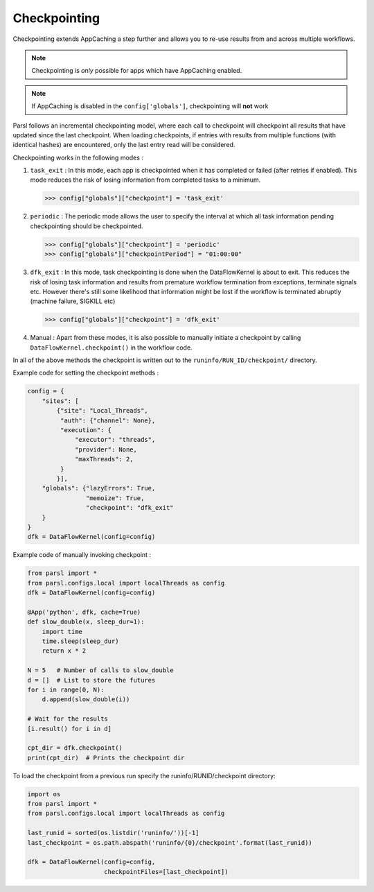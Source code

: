.. _label-checkpointing:

Checkpointing
-------------

Checkpointing extends AppCaching a step further and allows you to re-use
results from and across multiple workflows.

.. note::
   Checkpointing is *only* possible for apps which have AppCaching enabled.

.. note::
   If AppCaching is disabled in the ``config['globals']``, checkpointing will
   **not** work

Parsl follows an incremental checkpointing model, where each call to checkpoint
will checkpoint all results that have updated since the last checkpoint. When loading
checkpoints, if entries with results from multiple functions (with identical hashes)
are encountered, only the last entry read will be considered.

Checkpointing works in the following modes :

1. ``task_exit`` : In this mode, each app is checkpointed when it has completed or
   failed (after retries if enabled). This mode reduces the risk of losing information
   from completed tasks to a minimum.

   >>> config["globals"]["checkpoint"] = 'task_exit'


2. ``periodic`` : The periodic mode allows the user to specify the interval at which
   all task information pending checkpointing should be checkpointed.

   >>> config["globals"]["checkpoint"] = 'periodic'
   >>> config["globals"]["checkpointPeriod"] = "01:00:00"

3. ``dfk_exit`` : In this mode, task checkpointing is done when the DataFlowKernel is
   about to exit. This reduces the risk of losing task information and results from
   premature workflow termination from exceptions, terminate signals etc. However
   there's still some likelihood that information might be lost if the workflow is
   terminated abruptly (machine failure, SIGKILL etc)

   >>> config["globals"]["checkpoint"] = 'dfk_exit'

4. Manual : Apart from these modes, it is also possible to manually initiate a checkpoint
   by calling ``DataFlowKernel.checkpoint()`` in the workflow code.

In all of the above methods the checkpoint is written out to the ``runinfo/RUN_ID/checkpoint/`` directory.

Example code for setting the checkpoint methods :

.. code-block:: python

    config = {
        "sites": [
            {"site": "Local_Threads",
             "auth": {"channel": None},
             "execution": {
                 "executor": "threads",
                 "provider": None,
                 "maxThreads": 2,
             }
            }],
        "globals": {"lazyErrors": True,
                    "memoize": True,
                    "checkpoint": "dfk_exit"
        }
    }
    dfk = DataFlowKernel(config=config)



Example code of manually invoking checkpoint :

.. code-block:: python

    from parsl import *
    from parsl.configs.local import localThreads as config
    dfk = DataFlowKernel(config=config)

    @App('python', dfk, cache=True)
    def slow_double(x, sleep_dur=1):
        import time
        time.sleep(sleep_dur)
        return x * 2

    N = 5   # Number of calls to slow_double
    d = []  # List to store the futures
    for i in range(0, N):
        d.append(slow_double(i))

    # Wait for the results
    [i.result() for i in d]

    cpt_dir = dfk.checkpoint()
    print(cpt_dir)  # Prints the checkpoint dir

To load the checkpoint from a previous run specify the runinfo/RUNID/checkpoint directory:

.. code-block:: python

    import os
    from parsl import *
    from parsl.configs.local import localThreads as config

    last_runid = sorted(os.listdir('runinfo/'))[-1]
    last_checkpoint = os.path.abspath('runinfo/{0}/checkpoint'.format(last_runid))

    dfk = DataFlowKernel(config=config,
                         checkpointFiles=[last_checkpoint])
